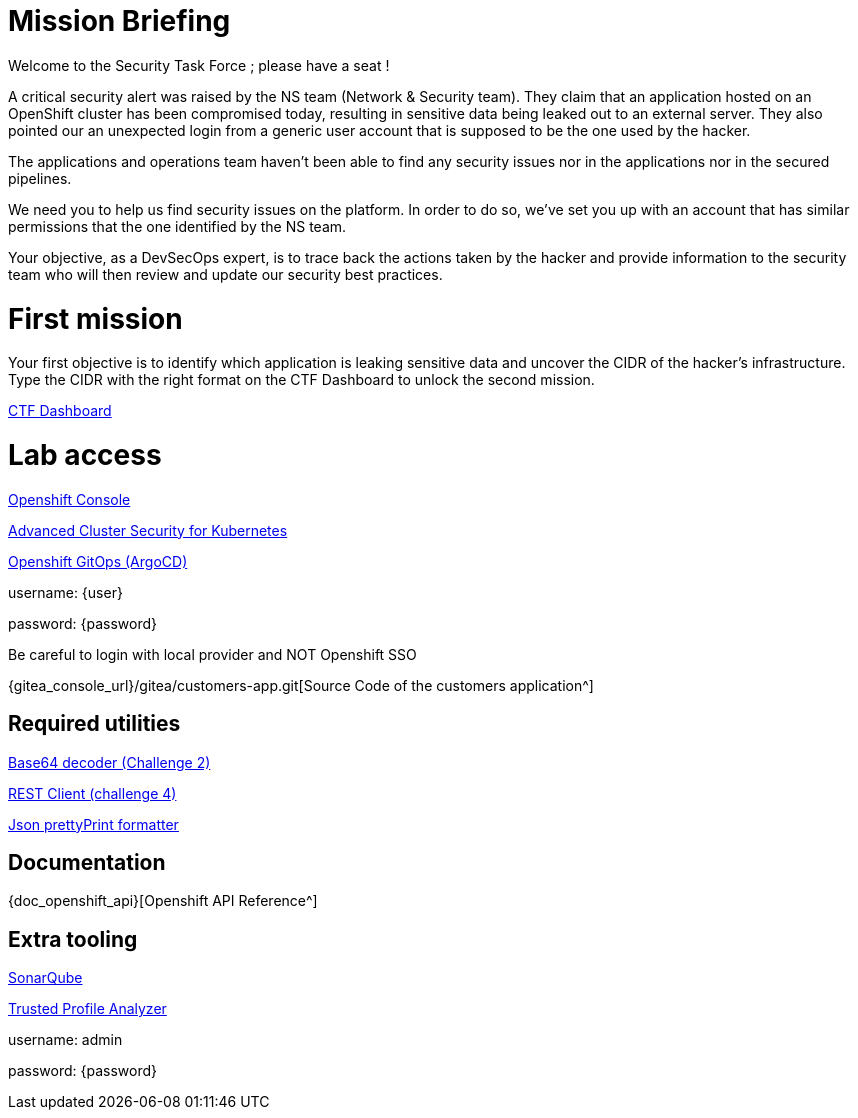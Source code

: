 = Mission Briefing

Welcome to the Security Task Force ; please have a seat !

A critical security alert was raised by the NS team (Network & Security team).
They claim that an application hosted on an OpenShift cluster has been compromised today, resulting in sensitive data being leaked out to an external server.
They also pointed our an unexpected login from a generic user account that is supposed to be the one used by the hacker.

The applications and operations team haven't been able to find any security issues nor in the applications nor in the secured pipelines.

We need you to help us find security issues on the platform.
In order to do so, we've set you up with an account that has similar permissions that the one identified by the NS team.

Your objective, as a DevSecOps expert, is to trace back the actions taken by the hacker and provide information to the security team who will then review and update our security best practices.


= First mission
Your first objective is to identify which application is leaking sensitive data and uncover the CIDR of the hacker's infrastructure.
Type the CIDR with the right format on the CTF Dashboard to unlock the second mission.


====
https://ctfd-leaderboard.{openshift_cluster_ingress_domain}/challenges[CTF Dashboard^]
====


= Lab access

====

https://{console_url}[Openshift Console^]

https://central-stackrox.{openshift_cluster_ingress_domain}[Advanced Cluster Security for Kubernetes^]

https://openshift-gitops-server-openshift-gitops.{openshift_cluster_ingress_domain}[Openshift GitOps (ArgoCD)^]

username: {user}

password: {password} 

Be careful to login with local provider and NOT Openshift SSO
====

====

{gitea_console_url}/gitea/customers-app.git[Source Code of the customers application^]

====


== Required utilities
====
https://www.base64decode.org/[Base64 decoder (Challenge 2)^]

https://reqbin.com/[REST Client (challenge 4)^] 

https://jsonformatter.org/json-pretty-print[Json prettyPrint formatter^]
====

== Documentation
====
{doc_openshift_api}[Openshift API Reference^]
====

== Extra tooling
====
https://sonarqube-sonarqube.{openshift_cluster_ingress_domain}[SonarQube^]

https://console-trusted-profile-analyzer.{openshift_cluster_ingress_domain}[Trusted Profile Analyzer^]

username: admin

password: {password}
====
